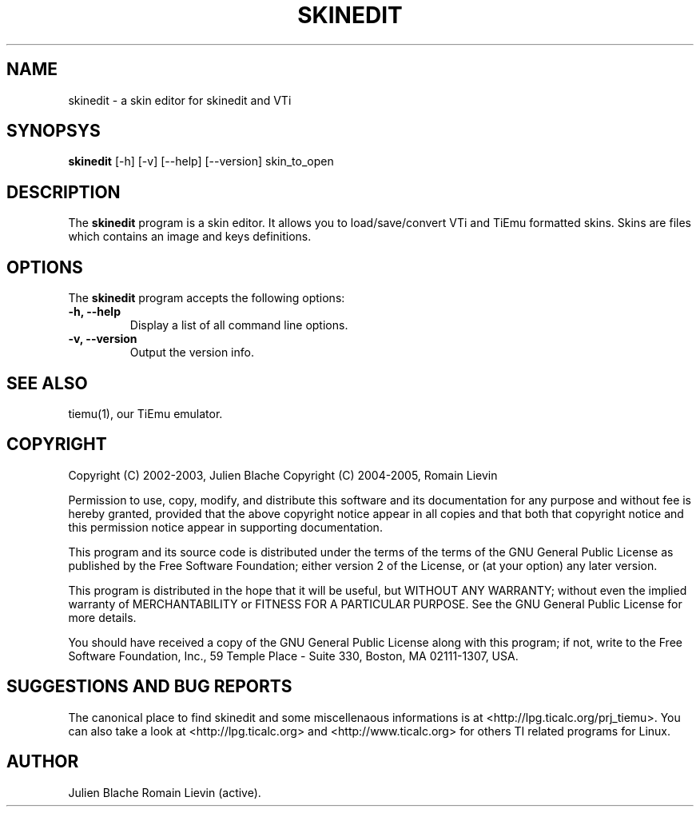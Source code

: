 .TH SKINEDIT 1 "April 6, 2005"

.SH NAME
skinedit - a skin editor for skinedit and VTi

.SH SYNOPSYS
\fBskinedit\fP [-h] [-v] [--help] [--version] skin_to_open 

.SH DESCRIPTION
The \fBskinedit\fP program is a skin editor. It allows you to load/save/convert VTi and TiEmu formatted skins.
Skins are files which contains an image and keys definitions.

.SH OPTIONS
The \fBskinedit\fP program accepts the following options:
.TP
\fB-h, --help\fP
Display a list of all command line options.
.TP
\fB-v, --version\fP
Output the version info.

.SH SEE ALSO
tiemu(1), our TiEmu emulator.

.SH COPYRIGHT
Copyright (C) 2002-2003, Julien Blache
Copyright (C) 2004-2005, Romain Lievin

Permission to use, copy, modify, and distribute this software and its documentation for any purpose and without fee is hereby granted, provided that the above copyright notice appear in all copies and that both that copyright notice and this permission notice appear in supporting documentation.

This program and its source code is distributed under the terms of the 
terms of the GNU General Public License as published by the Free Software Foundation; either version 2 of the License, or (at your option) any later version.

This program is distributed in the hope that it will be useful, but WITHOUT ANY WARRANTY; without even the implied warranty of MERCHANTABILITY or FITNESS FOR A PARTICULAR PURPOSE.  See the GNU General Public License for more details.

You should have received a copy of the GNU General Public License along with this program; if not, write to the Free Software Foundation, Inc., 59 Temple Place - Suite 330, Boston, MA 02111-1307, USA.

.SH SUGGESTIONS AND BUG REPORTS
The  canonical place to find skinedit and some miscellenaous informations is at <http://lpg.ticalc.org/prj_tiemu>.
You can also take a look at <http://lpg.ticalc.org> and <http://www.ticalc.org> for others TI related programs for Linux.
.SH AUTHOR
Julien Blache
Romain Lievin (active).
